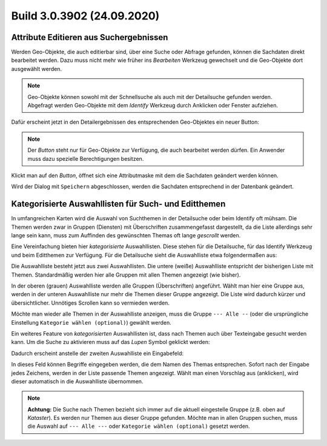 Build 3.0.3902 (24.09.2020)
===========================

Attribute Editieren aus Suchergebnissen
---------------------------------------

Werden Geo-Objekte, die auch editierbar sind, über eine Suche oder Abfrage gefunden, können die Sachdaten
direkt bearbeitet werden. Dazu muss nicht mehr wie früher ins *Bearbeiten* Werkzeug gewechselt und
die Geo-Objekte dort ausgewählt werden.

.. note::
   Geo-Objekte können sowohl mit der Schnellsuche als auch mit der Detailsuche gefunden werden. 
   Abgefragt werden Geo-Objekte mit dem *Identify* Werkzeug durch Anklicken oder Fenster aufziehen.

Dafür erscheint jetzt in den Detailergebnissen des entsprechenden Geo-Objektes ein neuer Button:

.. image:: img/edit-attributes1.png

.. note::
   Der *Button* steht nur für Geo-Objekte zur Verfügung, die auch bearbeitet werden dürfen.
   Ein Anwender muss dazu spezielle Berechtigungen besitzen.

Klickt man auf den *Button*, öffnet sich eine Attributmaske mit dem die Sachdaten geändert werden können.

.. image:: img/edit-attributes2.png

Wird der Dialog mit ``Speichern`` abgeschlossen, werden die Sachdaten entsprechend in der Datenbank geändert.

Kategorisierte Auswahllisten für Such- und Editthemen
-----------------------------------------------------

In umfangreichen Karten wird die Auswahl von Suchthemen in der Detailsuche oder beim Identify oft mühsam.
Die Themen werden zwar in Gruppen (Diensten) mit Überschriften zusammengefasst dargestellt, da die Liste
allerdings sehr lange sein kann, muss zum Auffinden des gewünschten Themas oft lange *gescrollt* werden.

Eine Vereinfachung bieten hier *kategorisierte* Auswahllisten. Diese stehen für die Detailsuche, für
das Identify Werkzeug und beim Editthemen zur Verfügung.
Für die Detailsuche sieht die Auswahlliste etwa folgendermaßen aus:

.. image:: img/cat-combo1.png

Die Auswahlliste besteht jetzt aus zwei Auswahllisten. Die untere (weiße) Auswahlliste 
entspricht der bisherigen Liste mit Themen. Standardmäßig werden hier alle Gruppen mit allen Themen angezeigt (wie bisher).

In der oberen (grauen) Auswahlliste werden alle Gruppen (Überschriften) angeführt. Wählt man hier eine 
Gruppe aus, werden in der unteren Auswahlliste nur mehr die Themen dieser Gruppe angezeigt. Die Liste
wird dadurch kürzer und übersichtlicher. Unnötiges Scrollen kann so vermieden werden.

Möchte man wieder alle Themen in der Auswahlliste anzeigen, muss die Gruppe ``--- Alle --`` 
(oder die ursprüngliche Einstellung ``Kategorie wählen (optional)``) gewählt werden.

Ein weiteres Feature von *kategorisierten* Auswahllisten ist, dass nach Themen auch über Texteingabe
gesucht werden kann. Um die Suche zu aktivieren muss auf das *Lupen* Symbol geklickt werden:

.. image:: img/cat-combo2.png

Dadurch erscheint anstelle der zweiten Auswahlliste ein Eingabefeld:

.. image:: img/cat-combo3.png

In dieses Feld können Begriffe eingegeben werden, die dem Namen des Themas entsprechen.
Sofort nach der Eingabe jedes Zeichens, werden in der Liste passende Themen angezeigt. Wählt man einen Vorschlag
aus (anklicken), wird dieser automatisch in die Auswahlliste übernommen.

.. note::
   **Achtung:** Die Suche nach Themen bezieht sich immer auf die aktuell eingestelle Gruppe (z.B. oben 
   auf *Kataster*). Es werden nur Themen aus dieser Gruppe gefunden. Möchte man in allen Gruppen suchen,
   muss die Auswahl auf ``--- Alle ---`` oder ``Kategorie wählen (optional)`` gesetzt werden.

